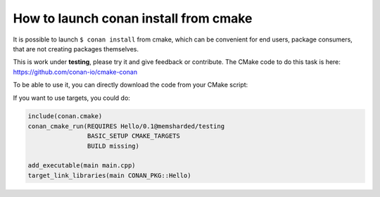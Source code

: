 .. _cmake_launch:

How to launch conan install from cmake
======================================

It is possible to launch ``$ conan install`` from cmake, which can be convenient for end users, package consumers, that are not creating
packages themselves.

This is work under **testing**, please try it and give feedback or contribute. The CMake code to do this task is here:
https://github.com/conan-io/cmake-conan

To be able to use it, you can directly download the code from your CMake script:

.. code-block:: cmake
   :caption: *CMakeLists.txt*

    cmake_minimum_required(VERSION 2.8)
    project(myproject CXX)

    # Download automatically, you can also just copy the conan.cmake file
    if(NOT EXISTS "${CMAKE_BINARY_DIR}/conan.cmake")
       message(STATUS "Downloading conan.cmake from https://github.com/conan-io/cmake-conan")
       file(DOWNLOAD "https://raw.githubusercontent.com/conan-io/cmake-conan/master/conan.cmake"
                     "${CMAKE_BINARY_DIR}/conan.cmake")
    endif()

    include(${CMAKE_BINARY_DIR}/conan.cmake)

    conan_cmake_run(REQUIRES Hello/0.1@memsharded/testing
                    BASIC_SETUP
                    BUILD missing)

    add_executable(main main.cpp)
    target_link_libraries(main ${CONAN_LIBS})


If you want to use targets, you could do:

.. code-block:: cmake

    include(conan.cmake)
    conan_cmake_run(REQUIRES Hello/0.1@memsharded/testing
                    BASIC_SETUP CMAKE_TARGETS
                    BUILD missing)

    add_executable(main main.cpp)
    target_link_libraries(main CONAN_PKG::Hello)
